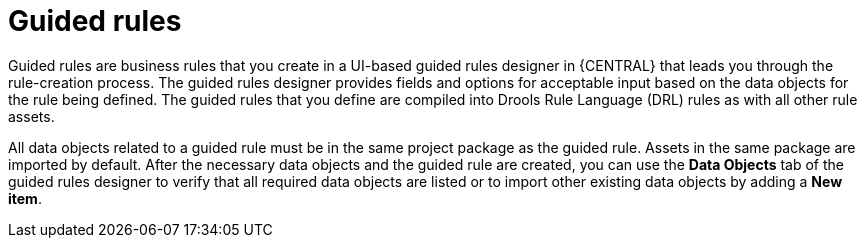 [id='guided-rules-con']
= Guided rules

Guided rules are business rules that you create in a UI-based guided rules designer in {CENTRAL} that leads you through the rule-creation process. The guided rules designer provides fields and options for acceptable input based on the data objects for the rule being defined. The guided rules that you define are compiled into Drools Rule Language (DRL) rules as with all other rule assets.

All data objects related to a guided rule must be in the same project package as the guided rule. Assets in the same package are imported by default. After the necessary data objects and the guided rule are created, you can use the *Data Objects* tab of the guided rules designer to verify that all required data objects are listed or to import other existing data objects by adding a *New item*.

//The guided rules designer also enables you to leverage planner-specific functionality. For details about the Guided Rule Editor planning capabilities, see the _{URL_PLANNER_GUIDE}[{PLANNER}] Guide_.
